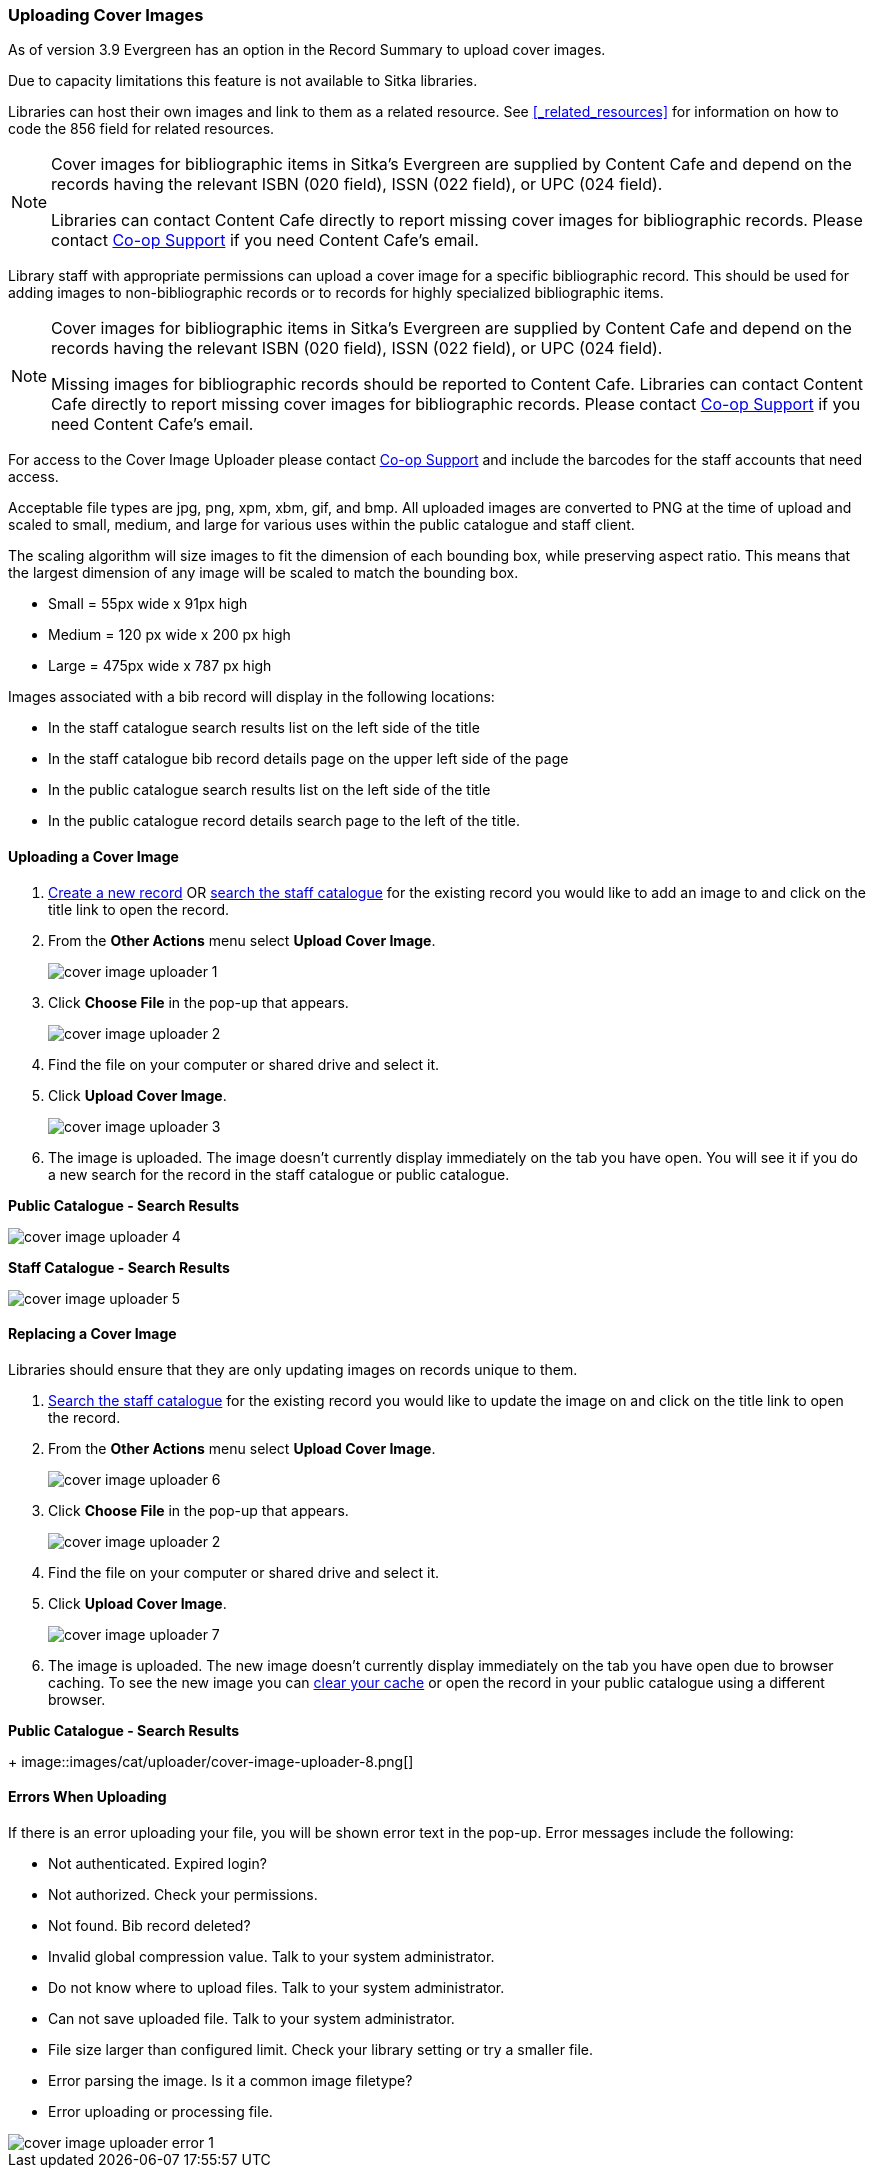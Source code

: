 Uploading Cover Images
~~~~~~~~~~~~~~~~~~~~~~
(((Cover Images)))
(((Cover Art)))

As of version 3.9 Evergreen has an option in the Record Summary to upload cover images.  

Due to capacity limitations this feature is not available to Sitka libraries.

Libraries can host their own images and link to them as a related resource.  See xref:_related_resources[]
for information on how to code the 856 field for related resources.

[NOTE]
======
Cover images for bibliographic items in Sitka's Evergreen are supplied by Content Cafe and depend 
on the records having the relevant ISBN (020 field), ISSN (022 field), or UPC (024 field).

Libraries can contact Content Cafe directly to report missing cover images for bibliographic records.  
Please contact https://bc.libraries.coop/support/[Co-op Support] if you need Content Cafe's email.
======

Library staff with appropriate permissions can upload a cover image for a specific bibliographic 
record.  This should be used for adding images to non-bibliographic records or to records for 
highly specialized bibliographic items.  

[NOTE]
======
Cover images for bibliographic items in Sitka's Evergreen are supplied by Content Cafe and depend 
on the records having the relevant ISBN (020 field), ISSN (022 field), or UPC (024 field).

Missing images for bibliographic records should be
reported to Content Cafe. Libraries can contact Content Cafe directly to report missing cover images for bibliographic records.  
Please contact https://bc.libraries.coop/support/[Co-op Support] if you need Content Cafe's email.
======

For access to the Cover Image Uploader please contact https://bc.libraries.coop/support/[Co-op Support]
 and include the barcodes for the staff accounts that need access. 

Acceptable file types are jpg, png, xpm, xbm, gif, and bmp. All uploaded images are converted 
to PNG at the time of upload and scaled to small, medium, and large for various uses within the 
public catalogue and staff client.

The scaling algorithm will size images to fit the dimension of each bounding box, while preserving 
aspect ratio. This means that the largest dimension of any image will be scaled to match the 
bounding box. 

* Small = 55px wide x 91px high
* Medium = 120 px wide x 200 px high
* Large = 475px wide x 787 px high

Images associated with a bib record will display in the following locations:

* In the staff catalogue search results list on the left side of the title
* In the staff catalogue bib record details page on the upper left side of the page
* In the public catalogue search results list on the left side of the title
* In the public catalogue record details search page to the left of the title.

Uploading a Cover Image
^^^^^^^^^^^^^^^^^^^^^^^

. xref:_creating_new_records_for_non_bibliographic_resources[Create a new record] OR 
xref:_searching_the_database_for_cataloguing_purposes[search the staff catalogue] for the existing
 record you would like to add an image to and click on the title link to open the record. 
. From the *Other Actions* menu select *Upload Cover Image*.
+
image::images/cat/uploader/cover-image-uploader-1.png[]
+
. Click *Choose File* in the pop-up that appears.
+
image::images/cat/uploader/cover-image-uploader-2.png[]
+
. Find the file on your computer or shared drive and select it.
. Click *Upload Cover Image*.
+
image::images/cat/uploader/cover-image-uploader-3.png[]
+
. The image is uploaded.  The image doesn’t currently display immediately on the tab you have 
open.  You will see it if you do a new search for the record in the staff catalogue or public catalogue.

*Public Catalogue - Search Results*

image::images/cat/uploader/cover-image-uploader-4.png[]


*Staff Catalogue - Search Results*

image::images/cat/uploader/cover-image-uploader-5.png[]

Replacing a Cover Image
^^^^^^^^^^^^^^^^^^^^^^^

Libraries should ensure that they are only updating images on records unique to them.

. xref:_searching_the_database_for_cataloguing_purposes[Search the staff catalogue] for the existing
 record you would like to update the image on and click on the title link to open the record. 
. From the *Other Actions* menu select *Upload Cover Image*.
+
image::images/cat/uploader/cover-image-uploader-6.png[]
+
. Click *Choose File* in the pop-up that appears.
+
image::images/cat/uploader/cover-image-uploader-2.png[]
+
. Find the file on your computer or shared drive and select it.
. Click *Upload Cover Image*.
+
image::images/cat/uploader/cover-image-uploader-7.png[]
+
. The image is uploaded.  The new image doesn’t currently display immediately on the tab you have 
open due to browser caching.  To see the new image you can xref:_clear_cache[clear your cache] or 
open the record in your public catalogue using a different browser.

*Public Catalogue - Search Results*
+
image::images/cat/uploader/cover-image-uploader-8.png[]


Errors When Uploading
^^^^^^^^^^^^^^^^^^^^^

If there is an error uploading your file, you will be shown error text in the pop-up. Error messages 
include the following:

* Not authenticated. Expired login?
* Not authorized. Check your permissions.
* Not found. Bib record deleted?
* Invalid global compression value. Talk to your system administrator.
* Do not know where to upload files. Talk to your system administrator.
* Can not save uploaded file. Talk to your system administrator.
* File size larger than configured limit. Check your library setting or try a smaller file.
* Error parsing the image. Is it a common image filetype?
* Error uploading or processing file.

image::images/cat/uploader/cover-image-uploader-error-1.png[]
